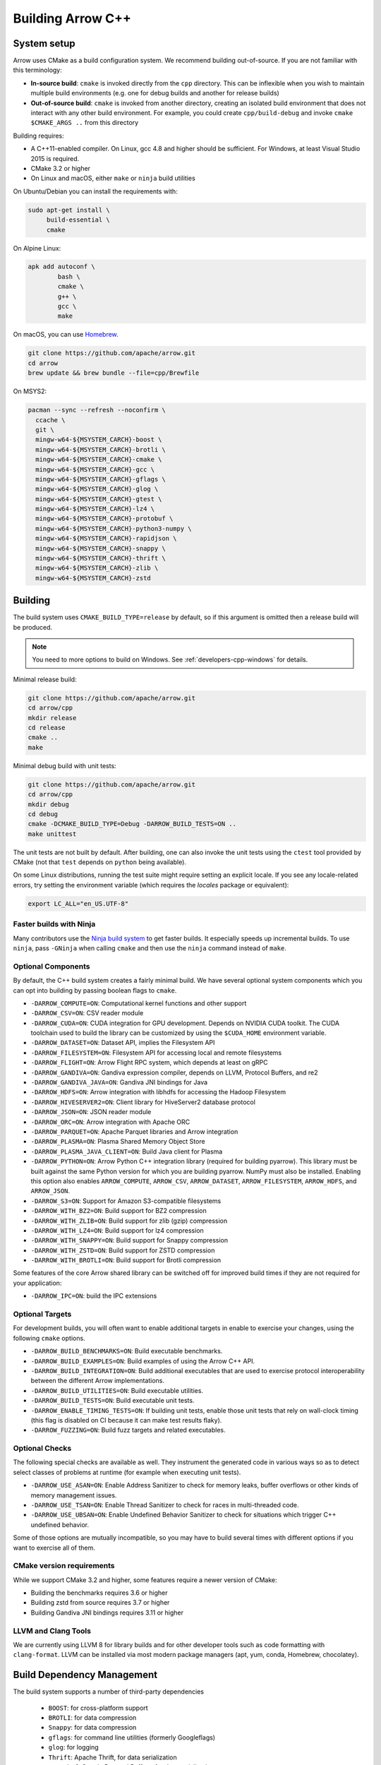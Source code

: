 .. Licensed to the Apache Software Foundation (ASF) under one
.. or more contributor license agreements.  See the NOTICE file
.. distributed with this work for additional information
.. regarding copyright ownership.  The ASF licenses this file
.. to you under the Apache License, Version 2.0 (the
.. "License"); you may not use this file except in compliance
.. with the License.  You may obtain a copy of the License at

..   http://www.apache.org/licenses/LICENSE-2.0

.. Unless required by applicable law or agreed to in writing,
.. software distributed under the License is distributed on an
.. "AS IS" BASIS, WITHOUT WARRANTIES OR CONDITIONS OF ANY
.. KIND, either express or implied.  See the License for the
.. specific language governing permissions and limitations
.. under the License.

==================
Building Arrow C++
==================

System setup
============

Arrow uses CMake as a build configuration system. We recommend building
out-of-source. If you are not familiar with this terminology:

* **In-source build**: ``cmake`` is invoked directly from the ``cpp``
  directory. This can be inflexible when you wish to maintain multiple build
  environments (e.g. one for debug builds and another for release builds)
* **Out-of-source build**: ``cmake`` is invoked from another directory,
  creating an isolated build environment that does not interact with any other
  build environment. For example, you could create ``cpp/build-debug`` and
  invoke ``cmake $CMAKE_ARGS ..`` from this directory

Building requires:

* A C++11-enabled compiler. On Linux, gcc 4.8 and higher should be
  sufficient. For Windows, at least Visual Studio 2015 is required.
* CMake 3.2 or higher
* On Linux and macOS, either ``make`` or ``ninja`` build utilities

On Ubuntu/Debian you can install the requirements with:

.. code-block:: shell

   sudo apt-get install \
        build-essential \
        cmake

On Alpine Linux:

.. code-block:: shell

   apk add autoconf \
           bash \
           cmake \
           g++ \
           gcc \
           make

On macOS, you can use `Homebrew <https://brew.sh/>`_.

.. code-block:: shell

   git clone https://github.com/apache/arrow.git
   cd arrow
   brew update && brew bundle --file=cpp/Brewfile

On MSYS2:

.. code-block:: shell

   pacman --sync --refresh --noconfirm \
     ccache \
     git \
     mingw-w64-${MSYSTEM_CARCH}-boost \
     mingw-w64-${MSYSTEM_CARCH}-brotli \
     mingw-w64-${MSYSTEM_CARCH}-cmake \
     mingw-w64-${MSYSTEM_CARCH}-gcc \
     mingw-w64-${MSYSTEM_CARCH}-gflags \
     mingw-w64-${MSYSTEM_CARCH}-glog \
     mingw-w64-${MSYSTEM_CARCH}-gtest \
     mingw-w64-${MSYSTEM_CARCH}-lz4 \
     mingw-w64-${MSYSTEM_CARCH}-protobuf \
     mingw-w64-${MSYSTEM_CARCH}-python3-numpy \
     mingw-w64-${MSYSTEM_CARCH}-rapidjson \
     mingw-w64-${MSYSTEM_CARCH}-snappy \
     mingw-w64-${MSYSTEM_CARCH}-thrift \
     mingw-w64-${MSYSTEM_CARCH}-zlib \
     mingw-w64-${MSYSTEM_CARCH}-zstd

Building
========

The build system uses ``CMAKE_BUILD_TYPE=release`` by default, so if this
argument is omitted then a release build will be produced.

.. note::

   You need to more options to build on Windows. See
   :ref:`developers-cpp-windows` for details.

Minimal release build:

.. code-block:: shell

   git clone https://github.com/apache/arrow.git
   cd arrow/cpp
   mkdir release
   cd release
   cmake ..
   make

Minimal debug build with unit tests:

.. code-block:: shell

   git clone https://github.com/apache/arrow.git
   cd arrow/cpp
   mkdir debug
   cd debug
   cmake -DCMAKE_BUILD_TYPE=Debug -DARROW_BUILD_TESTS=ON ..
   make unittest

The unit tests are not built by default. After building, one can also invoke
the unit tests using the ``ctest`` tool provided by CMake (not that ``test``
depends on ``python`` being available).

On some Linux distributions, running the test suite might require setting an
explicit locale. If you see any locale-related errors, try setting the
environment variable (which requires the `locales` package or equivalent):

.. code-block:: shell

   export LC_ALL="en_US.UTF-8"

Faster builds with Ninja
~~~~~~~~~~~~~~~~~~~~~~~~

Many contributors use the `Ninja build system <https://ninja-build.org/>`_ to
get faster builds. It especially speeds up incremental builds. To use
``ninja``, pass ``-GNinja`` when calling ``cmake`` and then use the ``ninja``
command instead of ``make``.

Optional Components
~~~~~~~~~~~~~~~~~~~

By default, the C++ build system creates a fairly minimal build. We have
several optional system components which you can opt into building by passing
boolean flags to ``cmake``.

* ``-DARROW_COMPUTE=ON``: Computational kernel functions and other support
* ``-DARROW_CSV=ON``: CSV reader module
* ``-DARROW_CUDA=ON``: CUDA integration for GPU development. Depends on NVIDIA
  CUDA toolkit. The CUDA toolchain used to build the library can be customized
  by using the ``$CUDA_HOME`` environment variable.
* ``-DARROW_DATASET=ON``: Dataset API, implies the Filesystem API
* ``-DARROW_FILESYSTEM=ON``: Filesystem API for accessing local and remote
  filesystems
* ``-DARROW_FLIGHT=ON``: Arrow Flight RPC system, which depends at least on
  gRPC
* ``-DARROW_GANDIVA=ON``: Gandiva expression compiler, depends on LLVM,
  Protocol Buffers, and re2
* ``-DARROW_GANDIVA_JAVA=ON``: Gandiva JNI bindings for Java
* ``-DARROW_HDFS=ON``: Arrow integration with libhdfs for accessing the Hadoop
  Filesystem
* ``-DARROW_HIVESERVER2=ON``: Client library for HiveServer2 database protocol
* ``-DARROW_JSON=ON``: JSON reader module
* ``-DARROW_ORC=ON``: Arrow integration with Apache ORC
* ``-DARROW_PARQUET=ON``: Apache Parquet libraries and Arrow integration
* ``-DARROW_PLASMA=ON``: Plasma Shared Memory Object Store
* ``-DARROW_PLASMA_JAVA_CLIENT=ON``: Build Java client for Plasma
* ``-DARROW_PYTHON=ON``: Arrow Python C++ integration library (required for
  building pyarrow). This library must be built against the same Python version
  for which you are building pyarrow. NumPy must also be installed. Enabling
  this option also enables ``ARROW_COMPUTE``, ``ARROW_CSV``, ``ARROW_DATASET``,
  ``ARROW_FILESYSTEM``, ``ARROW_HDFS``, and ``ARROW_JSON``.
* ``-DARROW_S3=ON``: Support for Amazon S3-compatible filesystems
* ``-DARROW_WITH_BZ2=ON``: Build support for BZ2 compression
* ``-DARROW_WITH_ZLIB=ON``: Build support for zlib (gzip) compression
* ``-DARROW_WITH_LZ4=ON``: Build support for lz4 compression
* ``-DARROW_WITH_SNAPPY=ON``: Build support for Snappy compression
* ``-DARROW_WITH_ZSTD=ON``: Build support for ZSTD compression
* ``-DARROW_WITH_BROTLI=ON``: Build support for Brotli compression

Some features of the core Arrow shared library can be switched off for improved
build times if they are not required for your application:

* ``-DARROW_IPC=ON``: build the IPC extensions

Optional Targets
~~~~~~~~~~~~~~~~

For development builds, you will often want to enable additional targets in
enable to exercise your changes, using the following ``cmake`` options.

* ``-DARROW_BUILD_BENCHMARKS=ON``: Build executable benchmarks.
* ``-DARROW_BUILD_EXAMPLES=ON``: Build examples of using the Arrow C++ API.
* ``-DARROW_BUILD_INTEGRATION=ON``: Build additional executables that are
  used to exercise protocol interoperability between the different Arrow
  implementations.
* ``-DARROW_BUILD_UTILITIES=ON``: Build executable utilities.
* ``-DARROW_BUILD_TESTS=ON``: Build executable unit tests.
* ``-DARROW_ENABLE_TIMING_TESTS=ON``: If building unit tests, enable those
  unit tests that rely on wall-clock timing (this flag is disabled on CI
  because it can make test results flaky).
* ``-DARROW_FUZZING=ON``: Build fuzz targets and related executables.

Optional Checks
~~~~~~~~~~~~~~~

The following special checks are available as well.  They instrument the
generated code in various ways so as to detect select classes of problems
at runtime (for example when executing unit tests).

* ``-DARROW_USE_ASAN=ON``: Enable Address Sanitizer to check for memory leaks,
  buffer overflows or other kinds of memory management issues.
* ``-DARROW_USE_TSAN=ON``: Enable Thread Sanitizer to check for races in
  multi-threaded code.
* ``-DARROW_USE_UBSAN=ON``: Enable Undefined Behavior Sanitizer to check for
  situations which trigger C++ undefined behavior.

Some of those options are mutually incompatible, so you may have to build
several times with different options if you want to exercise all of them.

CMake version requirements
~~~~~~~~~~~~~~~~~~~~~~~~~~

While we support CMake 3.2 and higher, some features require a newer version of
CMake:

* Building the benchmarks requires 3.6 or higher
* Building zstd from source requires 3.7 or higher
* Building Gandiva JNI bindings requires 3.11 or higher

LLVM and Clang Tools
~~~~~~~~~~~~~~~~~~~~

We are currently using LLVM 8 for library builds and for other developer tools
such as code formatting with ``clang-format``. LLVM can be installed via most
modern package managers (apt, yum, conda, Homebrew, chocolatey).

.. _cpp-build-dependency-management:

Build Dependency Management
===========================

The build system supports a number of third-party dependencies

  * ``BOOST``: for cross-platform support
  * ``BROTLI``: for data compression
  * ``Snappy``: for data compression
  * ``gflags``: for command line utilities (formerly Googleflags)
  * ``glog``: for logging
  * ``Thrift``: Apache Thrift, for data serialization
  * ``Protobuf``: Google Protocol Buffers, for data serialization
  * ``GTEST``: Googletest, for testing
  * ``benchmark``: Google benchmark, for testing
  * ``RapidJSON``: for data serialization
  * ``ZLIB``: for data compression
  * ``BZip2``: for data compression
  * ``LZ4``: for data compression
  * ``ZSTD``: for data compression
  * ``RE2``: for regular expressions
  * ``gRPC``: for remote procedure calls
  * ``c-ares``: a dependency of gRPC
  * ``LLVM``: a dependency of Gandiva

The CMake option ``ARROW_DEPENDENCY_SOURCE`` is a global option that instructs
the build system how to resolve each dependency. There are a few options:

* ``AUTO``: try to find package in the system default locations and build from
  source if not found
* ``BUNDLED``: Building the dependency automatically from source
* ``SYSTEM``: Finding the dependency in system paths using CMake's built-in
  ``find_package`` function, or using ``pkg-config`` for packages that do not
  have this feature
* ``BREW``: Use Homebrew default paths as an alternative ``SYSTEM`` path
* ``CONDA``: Use ``$CONDA_PREFIX`` as alternative ``SYSTEM`` PATH

The default method is ``AUTO`` unless you are developing within an active conda
environment (detected by presence of the ``$CONDA_PREFIX`` environment
variable), in which case it is ``CONDA``.

Individual Dependency Resolution
~~~~~~~~~~~~~~~~~~~~~~~~~~~~~~~~

While ``-DARROW_DEPENDENCY_SOURCE=$SOURCE`` sets a global default for all
packages, the resolution strategy can be overridden for individual packages by
setting ``-D$PACKAGE_NAME_SOURCE=..``. For example, to build Protocol Buffers
from source, set

.. code-block:: shell

   -DProtobuf_SOURCE=BUNDLED

This variable is unfortunately case-sensitive; the name used for each package
is listed above, but the most up-to-date listing can be found in
`cpp/cmake_modules/ThirdpartyToolchain.cmake <https://github.com/apache/arrow/blob/master/cpp/cmake_modules/ThirdpartyToolchain.cmake>`_.

Bundled Dependency Versions
~~~~~~~~~~~~~~~~~~~~~~~~~~~

When using the ``BUNDLED`` method to build a dependency from source, the
version number from ``cpp/thirdparty/versions.txt`` is used. There is also a
dependency source downloader script (see below), which can be used to set up
offline builds.

Boost-related Options
~~~~~~~~~~~~~~~~~~~~~

We depend on some Boost C++ libraries for cross-platform support. In most cases,
the Boost version available in your package manager may be new enough, and the
build system will find it automatically. If you have Boost installed in a
non-standard location, you can specify it by passing
``-DBOOST_ROOT=$MY_BOOST_ROOT`` or setting the ``BOOST_ROOT`` environment
variable.

Offline Builds
~~~~~~~~~~~~~~

If you do not use the above variables to direct the Arrow build system to
preinstalled dependencies, they will be built automatically by the Arrow build
system. The source archive for each dependency will be downloaded via the
internet, which can cause issues in environments with limited access to the
internet.

To enable offline builds, you can download the source artifacts yourself and
use environment variables of the form ``ARROW_$LIBRARY_URL`` to direct the
build system to read from a local file rather than accessing the internet.

To make this easier for you, we have prepared a script
``thirdparty/download_dependencies.sh`` which will download the correct version
of each dependency to a directory of your choosing. It will print a list of
bash-style environment variable statements at the end to use for your build
script.

.. code-block:: shell

   # Download tarballs into $HOME/arrow-thirdparty
   $ ./thirdparty/download_dependencies.sh $HOME/arrow-thirdparty

You can then invoke CMake to create the build directory and it will use the
declared environment variable pointing to downloaded archives instead of
downloading them (one for each build dir!).

Extra debugging help
~~~~~~~~~~~~~~~~~~~~

If you use the CMake option ``-DARROW_EXTRA_ERROR_CONTEXT=ON`` it will compile
the libraries with extra debugging information on error checks inside the
``RETURN_NOT_OK`` macro. In unit tests with ``ASSERT_OK``, this will yield error
outputs like:

.. code-block:: shell

   ../src/arrow/ipc/ipc-read-write-test.cc:609: Failure
   Failed
   ../src/arrow/ipc/metadata-internal.cc:508 code: TypeToFlatbuffer(fbb, *field.type(), &children, &layout, &type_enum, dictionary_memo, &type_offset)
   ../src/arrow/ipc/metadata-internal.cc:598 code: FieldToFlatbuffer(fbb, *schema.field(i), dictionary_memo, &offset)
   ../src/arrow/ipc/metadata-internal.cc:651 code: SchemaToFlatbuffer(fbb, schema, dictionary_memo, &fb_schema)
   ../src/arrow/ipc/writer.cc:697 code: WriteSchemaMessage(schema_, dictionary_memo_, &schema_fb)
   ../src/arrow/ipc/writer.cc:730 code: WriteSchema()
   ../src/arrow/ipc/writer.cc:755 code: schema_writer.Write(&dictionaries_)
   ../src/arrow/ipc/writer.cc:778 code: CheckStarted()
   ../src/arrow/ipc/ipc-read-write-test.cc:574 code: writer->WriteRecordBatch(batch)
   NotImplemented: Unable to convert type: decimal(19, 4)

Deprecations and API Changes
~~~~~~~~~~~~~~~~~~~~~~~~~~~~

We use the compiler definition ``ARROW_NO_DEPRECATED_API`` to disable APIs that
have been deprecated. It is a good practice to compile third party applications
with this flag to proactively catch and account for API changes.

Modular Build Targets
~~~~~~~~~~~~~~~~~~~~~

Since there are several major parts of the C++ project, we have provided
modular CMake targets for building each library component, group of unit tests
and benchmarks, and their dependencies:

* ``make arrow`` for Arrow core libraries
* ``make parquet`` for Parquet libraries
* ``make gandiva`` for Gandiva (LLVM expression compiler) libraries
* ``make plasma`` for Plasma libraries, server

.. note::
   If you have selected Ninja as CMake generator, replace ``make arrow`` with
   ``ninja arrow``, and so on.

To build the unit tests or benchmarks, add ``-tests`` or ``-benchmarks``
to the target name. So ``make arrow-tests`` will build the Arrow core unit
tests. Using the ``-all`` target, e.g. ``parquet-all``, will build everything.

If you wish to only build and install one or more project subcomponents, we
have provided the CMake option ``ARROW_OPTIONAL_INSTALL`` to only install
targets that have been built. For example, if you only wish to build the
Parquet libraries, its tests, and its dependencies, you can run:

.. code-block:: shell

   cmake .. -DARROW_PARQUET=ON \
         -DARROW_OPTIONAL_INSTALL=ON \
         -DARROW_BUILD_TESTS=ON
   make parquet
   make install

If you omit an explicit target when invoking ``make``, all targets will be
built.

Debugging with Xcode on macOS
~~~~~~~~~~~~~~~~~~~~~~~~~~~~~

Xcode is the IDE provided with macOS and can be use to develop and debug Arrow
by generating an Xcode project:

.. code-block:: shell

   cd cpp
   mkdir xcode-build
   cd xcode-build
   cmake .. -G Xcode -DARROW_BUILD_TESTS=ON -DCMAKE_BUILD_TYPE=DEBUG
   open arrow.xcodeproj

This will generate a project and open it in the Xcode app. As an alternative,
the command ``xcodebuild`` will perform a command-line build using the
generated project. It is recommended to use the "Automatically Create Schemes"
option when first launching the project.  Selecting an auto-generated scheme
will allow you to build and run a unittest with breakpoints enabled.
